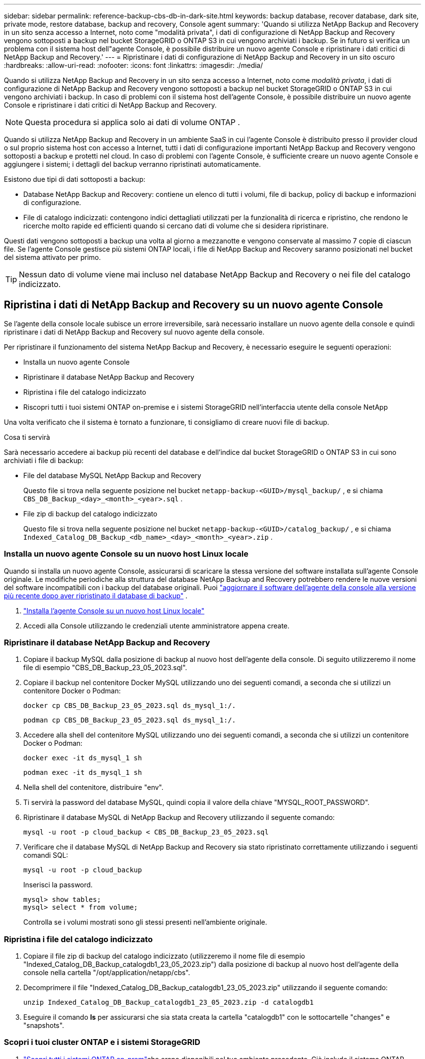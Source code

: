 ---
sidebar: sidebar 
permalink: reference-backup-cbs-db-in-dark-site.html 
keywords: backup database, recover database, dark site, private mode, restore database, backup and recovery, Console agent 
summary: 'Quando si utilizza NetApp Backup and Recovery in un sito senza accesso a Internet, noto come "modalità privata", i dati di configurazione di NetApp Backup and Recovery vengono sottoposti a backup nel bucket StorageGRID o ONTAP S3 in cui vengono archiviati i backup.  Se in futuro si verifica un problema con il sistema host dell"agente Console, è possibile distribuire un nuovo agente Console e ripristinare i dati critici di NetApp Backup and Recovery.' 
---
= Ripristinare i dati di configurazione di NetApp Backup and Recovery in un sito oscuro
:hardbreaks:
:allow-uri-read: 
:nofooter: 
:icons: font
:linkattrs: 
:imagesdir: ./media/


[role="lead"]
Quando si utilizza NetApp Backup and Recovery in un sito senza accesso a Internet, noto come _modalità privata_, i dati di configurazione di NetApp Backup and Recovery vengono sottoposti a backup nel bucket StorageGRID o ONTAP S3 in cui vengono archiviati i backup.  In caso di problemi con il sistema host dell'agente Console, è possibile distribuire un nuovo agente Console e ripristinare i dati critici di NetApp Backup and Recovery.


NOTE: Questa procedura si applica solo ai dati di volume ONTAP .

Quando si utilizza NetApp Backup and Recovery in un ambiente SaaS in cui l'agente Console è distribuito presso il provider cloud o sul proprio sistema host con accesso a Internet, tutti i dati di configurazione importanti NetApp Backup and Recovery vengono sottoposti a backup e protetti nel cloud.  In caso di problemi con l'agente Console, è sufficiente creare un nuovo agente Console e aggiungere i sistemi; i dettagli del backup verranno ripristinati automaticamente.

Esistono due tipi di dati sottoposti a backup:

* Database NetApp Backup and Recovery: contiene un elenco di tutti i volumi, file di backup, policy di backup e informazioni di configurazione.
* File di catalogo indicizzati: contengono indici dettagliati utilizzati per la funzionalità di ricerca e ripristino, che rendono le ricerche molto rapide ed efficienti quando si cercano dati di volume che si desidera ripristinare.


Questi dati vengono sottoposti a backup una volta al giorno a mezzanotte e vengono conservate al massimo 7 copie di ciascun file. Se l'agente Console gestisce più sistemi ONTAP locali, i file di NetApp Backup and Recovery saranno posizionati nel bucket del sistema attivato per primo.


TIP: Nessun dato di volume viene mai incluso nel database NetApp Backup and Recovery o nei file del catalogo indicizzato.



== Ripristina i dati di NetApp Backup and Recovery su un nuovo agente Console

Se l'agente della console locale subisce un errore irreversibile, sarà necessario installare un nuovo agente della console e quindi ripristinare i dati di NetApp Backup and Recovery sul nuovo agente della console.

Per ripristinare il funzionamento del sistema NetApp Backup and Recovery, è necessario eseguire le seguenti operazioni:

* Installa un nuovo agente Console
* Ripristinare il database NetApp Backup and Recovery
* Ripristina i file del catalogo indicizzato
* Riscopri tutti i tuoi sistemi ONTAP on-premise e i sistemi StorageGRID nell'interfaccia utente della console NetApp


Una volta verificato che il sistema è tornato a funzionare, ti consigliamo di creare nuovi file di backup.

.Cosa ti servirà
Sarà necessario accedere ai backup più recenti del database e dell'indice dal bucket StorageGRID o ONTAP S3 in cui sono archiviati i file di backup:

* File del database MySQL NetApp Backup and Recovery
+
Questo file si trova nella seguente posizione nel bucket `netapp-backup-<GUID>/mysql_backup/` , e si chiama `CBS_DB_Backup_<day>_<month>_<year>.sql` .

* File zip di backup del catalogo indicizzato
+
Questo file si trova nella seguente posizione nel bucket `netapp-backup-<GUID>/catalog_backup/` , e si chiama `Indexed_Catalog_DB_Backup_<db_name>_<day>_<month>_<year>.zip` .





=== Installa un nuovo agente Console su un nuovo host Linux locale

Quando si installa un nuovo agente Console, assicurarsi di scaricare la stessa versione del software installata sull'agente Console originale.  Le modifiche periodiche alla struttura del database NetApp Backup and Recovery potrebbero rendere le nuove versioni del software incompatibili con i backup del database originali. Puoi https://docs.netapp.com/us-en/console-setup-admin/task-upgrade-connector.html["aggiornare il software dell'agente della console alla versione più recente dopo aver ripristinato il database di backup"^] .

. https://docs.netapp.com/us-en/console-setup-admin/task-quick-start-private-mode.html["Installa l'agente Console su un nuovo host Linux locale"^]
. Accedi alla Console utilizzando le credenziali utente amministratore appena create.




=== Ripristinare il database NetApp Backup and Recovery

. Copiare il backup MySQL dalla posizione di backup al nuovo host dell'agente della console. Di seguito utilizzeremo il nome file di esempio "CBS_DB_Backup_23_05_2023.sql".
. Copiare il backup nel contenitore Docker MySQL utilizzando uno dei seguenti comandi, a seconda che si utilizzi un contenitore Docker o Podman:
+
[source, cli]
----
docker cp CBS_DB_Backup_23_05_2023.sql ds_mysql_1:/.
----
+
[source, cli]
----
podman cp CBS_DB_Backup_23_05_2023.sql ds_mysql_1:/.
----
. Accedere alla shell del contenitore MySQL utilizzando uno dei seguenti comandi, a seconda che si utilizzi un contenitore Docker o Podman:
+
[source, cli]
----
docker exec -it ds_mysql_1 sh
----
+
[source, cli]
----
podman exec -it ds_mysql_1 sh
----
. Nella shell del contenitore, distribuire "env".
. Ti servirà la password del database MySQL, quindi copia il valore della chiave "MYSQL_ROOT_PASSWORD".
. Ripristinare il database MySQL di NetApp Backup and Recovery utilizzando il seguente comando:
+
[source, cli]
----
mysql -u root -p cloud_backup < CBS_DB_Backup_23_05_2023.sql
----
. Verificare che il database MySQL di NetApp Backup and Recovery sia stato ripristinato correttamente utilizzando i seguenti comandi SQL:
+
[source, cli]
----
mysql -u root -p cloud_backup
----
+
Inserisci la password.

+
[source, cli]
----
mysql> show tables;
mysql> select * from volume;
----
+
Controlla se i volumi mostrati sono gli stessi presenti nell'ambiente originale.





=== Ripristina i file del catalogo indicizzato

. Copiare il file zip di backup del catalogo indicizzato (utilizzeremo il nome file di esempio "Indexed_Catalog_DB_Backup_catalogdb1_23_05_2023.zip") dalla posizione di backup al nuovo host dell'agente della console nella cartella "/opt/application/netapp/cbs".
. Decomprimere il file "Indexed_Catalog_DB_Backup_catalogdb1_23_05_2023.zip" utilizzando il seguente comando:
+
[source, cli]
----
unzip Indexed_Catalog_DB_Backup_catalogdb1_23_05_2023.zip -d catalogdb1
----
. Eseguire il comando *ls* per assicurarsi che sia stata creata la cartella "catalogdb1" con le sottocartelle "changes" e "snapshots".




=== Scopri i tuoi cluster ONTAP e i sistemi StorageGRID

. https://docs.netapp.com/us-en/storage-management-ontap-onprem/task-discovering-ontap.html#discover-clusters-using-a-connector["Scopri tutti i sistemi ONTAP on-prem"^]che erano disponibili nel tuo ambiente precedente. Ciò include il sistema ONTAP utilizzato come server S3.
. https://docs.netapp.com/us-en/storage-management-storagegrid/task-discover-storagegrid.html["Scopri i tuoi sistemi StorageGRID"^] .




=== Impostare i dettagli dell'ambiente StorageGRID

Aggiungere i dettagli del sistema StorageGRID associato ai sistemi ONTAP così come sono stati configurati nella configurazione originale dell'agente della console utilizzando https://docs.netapp.com/us-en/console-automation/index.html["API della console NetApp"^] .

Le seguenti informazioni si applicano alle installazioni in modalità privata a partire da NetApp Console 3.9.xx. Per le versioni precedenti, utilizzare la seguente procedura: https://community.netapp.com/t5/Tech-ONTAP-Blogs/DarkSite-Cloud-Backup-MySQL-and-Indexed-Catalog-Backup-and-Restore/ba-p/440800["DarkSite Cloud Backup: backup e ripristino di MySQL e catalogo indicizzato"^] .

Sarà necessario eseguire questi passaggi per ogni sistema che esegue il backup dei dati su StorageGRID.

. Estrarre il token di autorizzazione utilizzando la seguente API oauth/token.
+
[source, http]
----
curl 'http://10.193.192.202/oauth/token' -X POST -H 'Accept: application/json' -H 'Accept-Language: en-US,en;q=0.5' -H 'Accept-Encoding: gzip, deflate' -H 'Content-Type: application/json' -d '{"username":"admin@netapp.com","password":"Netapp@123","grant_type":"password"}
> '
----
+
Mentre l'indirizzo IP, il nome utente e le password sono valori personalizzati, il nome dell'account non lo è. Il nome dell'account è sempre "account-DARKSITE1". Inoltre, il nome utente deve essere formattato come indirizzo email.

+
Questa API restituirà una risposta simile alla seguente. È possibile recuperare il token di autorizzazione come mostrato di seguito.

+
[source, text]
----
{"expires_in":21600,"access_token":"eyJhbGciOiJSUzI1NiIsInR5cCI6IkpXVCIsImtpZCI6IjJlMGFiZjRiIn0eyJzdWIiOiJvY2NtYXV0aHwxIiwiYXVkIjpbImh0dHBzOi8vYXBpLmNsb3VkLm5ldGFwcC5jb20iXSwiaHR0cDovL2Nsb3VkLm5ldGFwcC5jb20vZnVsbF9uYW1lIjoiYWRtaW4iLCJodHRwOi8vY2xvdWQubmV0YXBwLmNvbS9lbWFpbCI6ImFkbWluQG5ldGFwcC5jb20iLCJzY29wZSI6Im9wZW5pZCBwcm9maWxlIiwiaWF0IjoxNjcyNzM2MDIzLCJleHAiOjE2NzI3NTc2MjMsImlzcyI6Imh0dHA6Ly9vY2NtYXV0aDo4NDIwLyJ9CJtRpRDY23PokyLg1if67bmgnMcYxdCvBOY-ZUYWzhrWbbY_hqUH4T-114v_pNDsPyNDyWqHaKizThdjjHYHxm56vTz_Vdn4NqjaBDPwN9KAnC6Z88WA1cJ4WRQqj5ykODNDmrv5At_f9HHp0-xVMyHqywZ4nNFalMvAh4xESc5jfoKOZc-IOQdWm4F4LHpMzs4qFzCYthTuSKLYtqSTUrZB81-o-ipvrOqSo1iwIeHXZJJV-UsWun9daNgiYd_wX-4WWJViGEnDzzwOKfUoUoe1Fg3ch--7JFkFl-rrXDOjk1sUMumN3WHV9usp1PgBE5HAcJPrEBm0ValSZcUbiA"}
----
. Estrarre l'ID di sistema e l'X-Agent-Id utilizzando l'API tenancy/external/resource.
+
[source, http]
----
curl -X GET http://10.193.192.202/tenancy/external/resource?account=account-DARKSITE1 -H 'accept: application/json' -H 'authorization: Bearer eyJhbGciOiJSUzI1NiIsInR5cCI6IkpXVCIsImtpZCI6IjJlMGFiZjRiIn0eyJzdWIiOiJvY2NtYXV0aHwxIiwiYXVkIjpbImh0dHBzOi8vYXBpLmNsb3VkLm5ldGFwcC5jb20iXSwiaHR0cDovL2Nsb3VkLm5ldGFwcC5jb20vZnVsbF9uYW1lIjoiYWRtaW4iLCJodHRwOi8vY2xvdWQubmV0YXBwLmNvbS9lbWFpbCI6ImFkbWluQG5ldGFwcC5jb20iLCJzY29wZSI6Im9wZW5pZCBwcm9maWxlIiwiaWF0IjoxNjcyNzIyNzEzLCJleHAiOjE2NzI3NDQzMTMsImlzcyI6Imh0dHA6Ly9vY2NtYXV0aDo4NDIwLyJ9X_cQF8xttD0-S7sU2uph2cdu_kN-fLWpdJJX98HODwPpVUitLcxV28_sQhuopjWobozPelNISf7KvMqcoXc5kLDyX-yE0fH9gr4XgkdswjWcNvw2rRkFzjHpWrETgfqAMkZcAukV4DHuxogHWh6-DggB1NgPZT8A_szHinud5W0HJ9c4AaT0zC-sp81GaqMahPf0KcFVyjbBL4krOewgKHGFo_7ma_4mF39B1LCj7Vc2XvUd0wCaJvDMjwp19-KbZqmmBX9vDnYp7SSxC1hHJRDStcFgJLdJHtowweNH2829KsjEGBTTcBdO8SvIDtctNH_GAxwSgMT3zUfwaOimPw'
----
+
Questa API restituirà una risposta simile alla seguente. Il valore sotto "resourceIdentifier" indica _WorkingEnvironment Id_ e il valore sotto "agentId" indica _x-agent-id_.

. Aggiornare il database NetApp Backup and Recovery con i dettagli del sistema StorageGRID associato ai sistemi. Assicurarsi di immettere il nome di dominio completo di StorageGRID, nonché la chiave di accesso e la chiave di archiviazione come mostrato di seguito:
+
[source, http]
----
curl -X POST 'http://10.193.192.202/account/account-DARKSITE1/providers/cloudmanager_cbs/api/v1/sg/credentials/working-environment/OnPremWorkingEnvironment-pMtZND0M' \
> --header 'authorization: Bearer eyJhbGciOiJSUzI1NiIsInR5cCI6IkpXVCIsImtpZCI6IjJlMGFiZjRiIn0eyJzdWIiOiJvY2NtYXV0aHwxIiwiYXVkIjpbImh0dHBzOi8vYXBpLmNsb3VkLm5ldGFwcC5jb20iXSwiaHR0cDovL2Nsb3VkLm5ldGFwcC5jb20vZnVsbF9uYW1lIjoiYWRtaW4iLCJodHRwOi8vY2xvdWQubmV0YXBwLmNvbS9lbWFpbCI6ImFkbWluQG5ldGFwcC5jb20iLCJzY29wZSI6Im9wZW5pZCBwcm9maWxlIiwiaWF0IjoxNjcyNzIyNzEzLCJleHAiOjE2NzI3NDQzMTMsImlzcyI6Imh0dHA6Ly9vY2NtYXV0aDo4NDIwLyJ9X_cQF8xttD0-S7sU2uph2cdu_kN-fLWpdJJX98HODwPpVUitLcxV28_sQhuopjWobozPelNISf7KvMqcoXc5kLDyX-yE0fH9gr4XgkdswjWcNvw2rRkFzjHpWrETgfqAMkZcAukV4DHuxogHWh6-DggB1NgPZT8A_szHinud5W0HJ9c4AaT0zC-sp81GaqMahPf0KcFVyjbBL4krOewgKHGFo_7ma_4mF39B1LCj7Vc2XvUd0wCaJvDMjwp19-KbZqmmBX9vDnYp7SSxC1hHJRDStcFgJLdJHtowweNH2829KsjEGBTTcBdO8SvIDtctNH_GAxwSgMT3zUfwaOimPw' \
> --header 'x-agent-id: vB_1xShPpBtUosjD7wfBlLIhqDgIPA0wclients' \
> -d '
> { "storage-server" : "sr630ip15.rtp.eng.netapp.com:10443", "access-key": "2ZMYOAVAS5E70MCNH9", "secret-password": "uk/6ikd4LjlXQOFnzSzP/T0zR4ZQlG0w1xgWsB" }'
----




=== Verificare le impostazioni di NetApp Backup e Recovery

. Selezionare ciascun sistema ONTAP e fare clic su *Visualizza backup* accanto al servizio Backup e ripristino nel pannello di destra.
+
Dovresti essere in grado di vedere tutti i backup creati per i tuoi volumi.

. Nella Dashboard di ripristino, nella sezione Cerca e ripristina, fai clic su *Impostazioni di indicizzazione*.
+
Assicurarsi che i sistemi in cui era abilitata in precedenza la catalogazione indicizzata rimangano abilitati.

. Dalla pagina Cerca e ripristina, esegui alcune ricerche nel catalogo per confermare che il ripristino del catalogo indicizzato sia stato completato correttamente.

